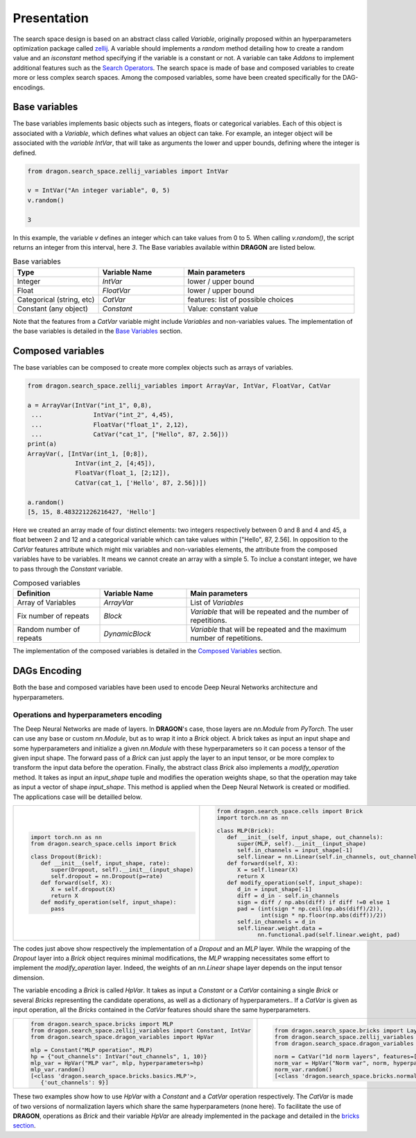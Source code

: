 .. _search_space:

=============================
Presentation
=============================

The search space design is based on an abstract class called *Variable*, originally proposed within an hyperparameters optimization package called `zellij <https://zellij.readthedocs.io/en/latest/>`_.
A variable should implements a *random* method detailing how to create a random value and an *isconstant* method specifying if the variable is a constant or not.
A variable can take *Addons* to implement additional features such as the `Search Operators <../Search_Operators/index.rst>`_.
The search space is made of base and composed variables to create more or less complex search spaces.
Among the composed variables, some have been created specifically for the DAG-encodings.

Base variables
------------

The base variables implements basic objects such as integers, floats or categorical variables. Each of this object is associated with a *Variable*, which defines what values an object can take.
For example, an integer object will be associated with the *variable* `IntVar`, that will take as arguments the lower and upper bounds, defining where the integer is defined.

.. code-block:: python

   from dragon.search_space.zellij_variables import IntVar

   v = IntVar("An integer variable", 0, 5)
   v.random()
   
   3

In this example, the variable `v` defines an integer which can take values from 0 to 5. When calling `v.random()`, the script returns an integer from this interval, here `3`.
The Base variables available within **DRAGON** are listed below.

.. list-table:: Base variables
   :widths: 25 25 50
   :header-rows: 1

   * - Type
     - Variable Name
     - Main parameters
   * - Integer
     - `IntVar`
     - lower / upper bound
   * - Float
     - `FloatVar`
     - lower / upper bound
   * - Categorical (string, etc)
     - `CatVar`
     - features: list of possible choices
   * - Constant (any object)
     - `Constant`
     - Value: constant value

Note that the features from a `CatVar` variable might include `Variables` and non-variables values. 
The implementation of the base variables is detailed in the `Base Variables <base_variables.rst>`_ section.


Composed variables
------------

The base variables can be composed to create more complex objects such as arrays of variables.

.. code-block:: python

   from dragon.search_space.zellij_variables import ArrayVar, IntVar, FloatVar, CatVar

   a = ArrayVar(IntVar("int_1", 0,8),
    ...              IntVar("int_2", 4,45),
    ...              FloatVar("float_1", 2,12),
    ...              CatVar("cat_1", ["Hello", 87, 2.56]))
   print(a)
   ArrayVar(, [IntVar(int_1, [0;8]),
                IntVar(int_2, [4;45]),
                FloatVar(float_1, [2;12]),
                CatVar(cat_1, ['Hello', 87, 2.56])])

   a.random()
   [5, 15, 8.483221226216427, 'Hello']

Here we created an array made of four distinct elements: two integers respectively between 0 and 8 and 4 and 45, a float between 2 and 12 and a categorical variable which can take values within ["Hello", 87, 2.56].
In opposition to the `CatVar` features attribute which might mix variables and non-variables elements, the attribute from the composed variables have to be variables. It means we cannot create an array with a simple 5. To inclue a constant integer, we have to pass through the `Constant` variable.

.. list-table:: Composed variables
   :widths: 25 25 50
   :header-rows: 1

   * - Definition
     - Variable Name
     - Main parameters
   * - Array of Variables
     - `ArrayVar`
     - List of `Variables`
   * - Fix number of repeats
     - `Block`
     - `Variable` that will be repeated and the number of repetitions.
   * - Random number of repeats
     - `DynamicBlock`
     - `Variable` that will be repeated and the maximum number of repetitions.

The implementation of the composed variables is detailed in the `Composed Variables <composed_variables.rst>`_ section.

DAGs Encoding
------------

Both the base and composed variables have been used to encode Deep Neural Networks architecture and hyperparameters.

Operations and hyperparameters encoding
~~~~~~~~~~~~~~~~~~~~~~

The Deep Neural Networks are made of layers. In **DRAGON**'s case, those layers are *nn.Module* from *PyTorch*.
The user can use any base or custom *nn.Module*, but as to wrap it into a *Brick* object. 
A brick takes as input an input shape and some hyperparameters and initialize a given *nn.Module* with these hyperparameters so it can pocess a tensor of the given input shape.
The forward pass of a *Brick* can just apply the layer to an input tensor, or be more complex to transform the input data before the operation.
Finally, the abstract class *Brick* also implements a *modify_operation* method. 
It takes as input an `input_shape` tuple and modifies the operation weights shape, so that the operation may take as input a vector of shape `input_shape`.
This method is applied when the Deep Neural Network is created or modified.
The applications case will be detailled below.

+--------------------------------------------------+--------------------------------------------------------------+
|                                                  |                                                              |
|.. code-block::                                   |.. code-block::                                               |
|                                                  |                                                              |
|  import torch.nn as nn                           | from dragon.search_space.cells import Brick                  |
|  from dragon.search_space.cells import Brick     | import torch.nn as nn                                        |
|                                                  |                                                              |
|  class Dropout(Brick):                           | class MLP(Brick):                                            |
|     def __init__(self, input_shape, rate):       |    def __init__(self, input_shape, out_channels):            |
|        super(Dropout, self).__init__(input_shape)|       super(MLP, self).__init__(input_shape)                 |
|        self.dropout = nn.Dropout(p=rate)         |       self.in_channels = input_shape[-1]                     |
|     def forward(self, X):                        |       self.linear = nn.Linear(self.in_channels, out_channels)|
|        X = self.dropout(X)                       |    def forward(self, X):                                     |
|        return X                                  |       X = self.linear(X)                                     |
|     def modify_operation(self, input_shape):     |       return X                                               |
|        pass                                      |    def modify_operation(self, input_shape):                  |
|                                                  |       d_in = input_shape[-1]                                 |
|                                                  |       diff = d_in - self.in_channels                         |
|                                                  |       sign = diff / np.abs(diff) if diff !=0 else 1          |
|                                                  |       pad = (int(sign * np.ceil(np.abs(diff)/2)),            |
|                                                  |              int(sign * np.floor(np.abs(diff))/2))           |
|                                                  |       self.in_channels = d_in                                |
|                                                  |       self.linear.weight.data =                              |
|                                                  |             nn.functional.pad(self.linear.weight, pad)       |
+--------------------------------------------------+--------------------------------------------------------------+

The codes just above show respectively the implementation of a `Dropout` and an `MLP` layer. 
While the wrapping of the `Dropout` layer into a `Brick` object requires minimal modifications, the `MLP` wrapping necessitates some effort to implement the `modify_operation` layer.
Indeed, the weights of an `nn.Linear` shape layer depends on the input tensor dimension.

The variable encoding a `Brick` is called `HpVar`. 
It takes as input a `Constant` or a `CatVar` containing a single `Brick` or several `Bricks` representing the candidate operations, as well as a dictionary of hyperparameters..
If a `CatVar` is given as input operation, all the `Bricks` contained in the `CatVar` features should share the same hyperparameters.

+--------------------------------------------------------------------+-----------------------------------------------------------------------+
|.. code-block::                                                     |.. code-block::                                                        |
|                                                                    |                                                                       |
|  from dragon.search_space.bricks import MLP                        |  from dragon.search_space.bricks import LayerNorm1d, BatchNorm1d      |
|  from dragon.search_space.zellij_variables import Constant, IntVar |  from dragon.search_space.zellij_variables import CatVar              |
|  from dragon.search_space.dragon_variables import HpVar            |  from dragon.search_space.dragon_variables import HpVar               |
|                                                                    |                                                                       |
|  mlp = Constant("MLP operation", MLP)                              |  norm = CatVar("1d norm layers", features=[LayerNorm1d, BatchNorm1d]) |
|  hp = {"out_channels": IntVar("out_channels", 1, 10)}              |  norm_var = HpVar("Norm var", norm, hyperparameters={})               |
|  mlp_var = HpVar("MLP var", mlp, hyperparameters=hp)               |  norm_var.random()                                                    |
|  mlp_var.random()                                                  |  [<class 'dragon.search_space.bricks.normalization.BatchNorm1d'>, {}] |
|  [<class 'dragon.search_space.bricks.basics.MLP'>,                 |                                                                       |
|     {'out_channels': 9}]                                           |                                                                       |
+--------------------------------------------------------------------+-----------------------------------------------------------------------+

These two examples show how to use `HpVar` with a `Constant` and a `CatVar` operation respectively.
The `CatVar` is made of two versions of normalization layers which share the same hyperparameters (none here).
To facilitate the use of **DRAGON**, operations as `Brick` and their variable `HpVar` are already implemented in the package and detailed in the `bricks section <bricks.rst>`_.

.. tikz::

   \tikzset{every picture/.style={line width=0.75pt}} %set default line width to 0.75pt        

   \begin{tikzpicture}[x=0.75pt,y=0.75pt,yscale=-1,xscale=1]
   %uncomment if require: \path (0,375); %set diagram left start at 0, and has height of 375


   % Text Node
   \draw (14.75,44) node [anchor=north west][inner sep=0.75pt]   [align=left] {\begin{minipage}[lt]{80.81pt}\setlength\topsep{0pt}
   \begin{center}
   \textcolor[rgb]{0.29,0.56,0.89}{AdjMatrix}\\=\\\textcolor[rgb]{0.56,0.07,1}{EvoDagsVariable}
   \end{center}

   \end{minipage}};
   % Text Node
   \draw (229,4) node [anchor=north west][inner sep=0.75pt]   [align=left] {Matrix: adjacency matrix representing \\the edges between the node};
   % Text Node
   \draw (229,64) node [anchor=north west][inner sep=0.75pt]   [align=left] {Operations: list of \textcolor[rgb]{0.29,0.56,0.89}{Nodes}};
   % Text Node
   \draw (222,87.5) node [anchor=north west][inner sep=0.75pt]   [align=left] {\begin{minipage}[lt]{67.35pt}\setlength\topsep{0pt}
   \begin{center}
   =\\\textcolor[rgb]{0.56,0.07,1}{DynamicBlock}
   \end{center}

   \end{minipage}};
   % Text Node
   \draw (329,87.5) node [anchor=north west][inner sep=0.75pt]   [align=left] {\begin{minipage}[lt]{63.81pt}\setlength\topsep{0pt}
   \begin{center}
   =\\\textcolor[rgb]{0.56,0.07,1}{NodeVariable}
   \end{center}

   \end{minipage}};
   % Text Node
   \draw (27.25,163) node [anchor=north west][inner sep=0.75pt]   [align=left] {\begin{minipage}[lt]{63.81pt}\setlength\topsep{0pt}
   \begin{center}
   \textcolor[rgb]{0.29,0.56,0.89}{Node}\\=\\\textcolor[rgb]{0.56,0.07,1}{NodeVariable}
   \end{center}

   \end{minipage}};
   % Text Node
   \draw (229,144) node [anchor=north west][inner sep=0.75pt]   [align=left] {Combiner = \ \textcolor[rgb]{0.56,0.07,1}{Constant} or \textcolor[rgb]{0.56,0.07,1}{CatVar}};
   % Text Node
   \draw (229,184.5) node [anchor=north west][inner sep=0.75pt]   [align=left] {Operation and hyperparameters = \ \textcolor[rgb]{0.56,0.07,1}{HpVar}};
   % Text Node
   \draw (229,225) node [anchor=north west][inner sep=0.75pt]   [align=left] {Activation function = \textcolor[rgb]{0.56,0.07,1}{Constant} or \textcolor[rgb]{0.56,0.07,1}{CatVar}};
   % Text Node
   \draw (14.25,282) node [anchor=north west][inner sep=0.75pt]   [align=left] {\begin{minipage}[lt]{81.6pt}\setlength\topsep{0pt}
   \begin{center}
   Operation and hp\\=\\\textcolor[rgb]{0.56,0.07,1}{HpVar}
   \end{center}

   \end{minipage}};
   % Text Node
   \draw (229,282) node [anchor=north west][inner sep=0.75pt]   [align=left] {\textcolor[rgb]{0.29,0.56,0.89}{Brick} or list of \textcolor[rgb]{0.29,0.56,0.89}{Bricks }(\textit{PyTorch} operation) = \textcolor[rgb]{0.56,0.07,1}{Constant} or \textcolor[rgb]{0.56,0.07,1}{CatVar}};
   % Text Node
   \draw (229,324) node [anchor=north west][inner sep=0.75pt]   [align=left] {Hyperparameters = dictionnary of base variables \\(e.g: \textcolor[rgb]{0.56,0.07,1}{FloatVar}, \textcolor[rgb]{0.56,0.07,1}{CatVar})};
   % Connection
   \draw    (134.75,62.55) -- (225.8,46.35) ;
   \draw [shift={(227.77,46)}, rotate = 169.91] [color={rgb, 255:red, 0; green, 0; blue, 0 }  ][line width=0.75]    (10.93,-3.29) .. controls (6.95,-1.4) and (3.31,-0.3) .. (0,0) .. controls (3.31,0.3) and (6.95,1.4) .. (10.93,3.29)   ;
   % Connection
   \draw    (134.75,73.24) -- (224,72.87) ;
   \draw [shift={(226,72.86)}, rotate = 179.76] [color={rgb, 255:red, 0; green, 0; blue, 0 }  ][line width=0.75]    (10.93,-3.29) .. controls (6.95,-1.4) and (3.31,-0.3) .. (0,0) .. controls (3.31,0.3) and (6.95,1.4) .. (10.93,3.29)   ;
   % Connection
   \draw    (122.25,192.58) -- (224,192.76) ;
   \draw [shift={(226,192.76)}, rotate = 180.1] [color={rgb, 255:red, 0; green, 0; blue, 0 }  ][line width=0.75]    (10.93,-3.29) .. controls (6.95,-1.4) and (3.31,-0.3) .. (0,0) .. controls (3.31,0.3) and (6.95,1.4) .. (10.93,3.29)   ;
   % Connection
   \draw    (122.25,185.07) -- (252.6,165.3) ;
   \draw [shift={(254.58,165)}, rotate = 171.38] [color={rgb, 255:red, 0; green, 0; blue, 0 }  ][line width=0.75]    (10.93,-3.29) .. controls (6.95,-1.4) and (3.31,-0.3) .. (0,0) .. controls (3.31,0.3) and (6.95,1.4) .. (10.93,3.29)   ;
   % Connection
   \draw    (122.25,199.43) -- (272.68,220.72) ;
   \draw [shift={(274.66,221)}, rotate = 188.05] [color={rgb, 255:red, 0; green, 0; blue, 0 }  ][line width=0.75]    (10.93,-3.29) .. controls (6.95,-1.4) and (3.31,-0.3) .. (0,0) .. controls (3.31,0.3) and (6.95,1.4) .. (10.93,3.29)   ;

   \end{tikzpicture}